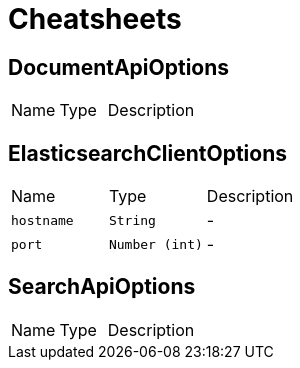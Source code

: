 = Cheatsheets

[[DocumentApiOptions]]
== DocumentApiOptions


[cols=">25%,^25%,50%"]
[frame="topbot"]
|===
^|Name | Type ^| Description
|===

[[ElasticsearchClientOptions]]
== ElasticsearchClientOptions


[cols=">25%,^25%,50%"]
[frame="topbot"]
|===
^|Name | Type ^| Description
|[[hostname]]`hostname`|`String`|-
|[[port]]`port`|`Number (int)`|-
|===

[[SearchApiOptions]]
== SearchApiOptions


[cols=">25%,^25%,50%"]
[frame="topbot"]
|===
^|Name | Type ^| Description
|===

